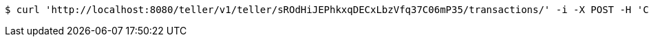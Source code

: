 [source,bash]
----
$ curl 'http://localhost:8080/teller/v1/teller/sROdHiJEPhkxqDECxLbzVfq37C06mP35/transactions/' -i -X POST -H 'Content-Type: application/json' -H 'Accept: application/json' -d 'sROdHiJEPhkxqDECxLbzVfq37C06mP35 Withdrawn'
----